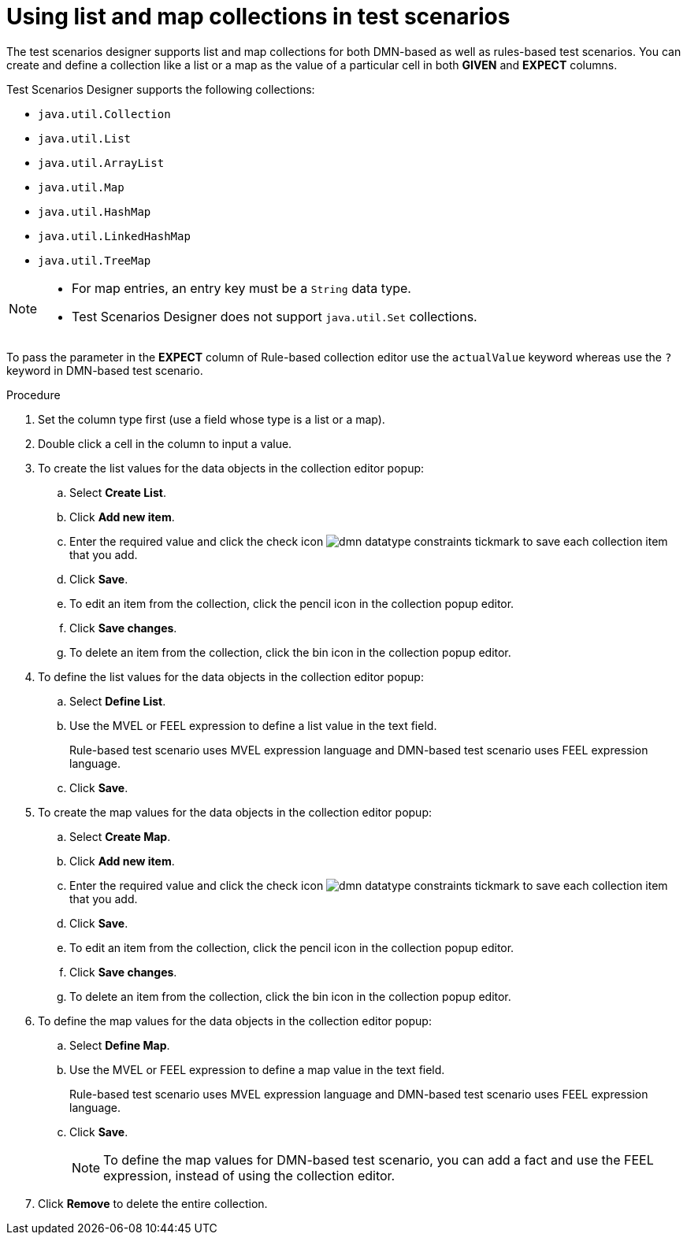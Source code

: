 [id='test-designer-list-map-add-remove-item-proc']
= Using list and map collections in test scenarios

The test scenarios designer supports list and map collections for both DMN-based as well as rules-based test scenarios. You can create and define a collection like a list or a map ​as the value of a particular cell in both *GIVEN* and *EXPECT* columns.

Test Scenarios Designer supports the following collections:

- `java.util.Collection`
- `java.util.List`
- `java.util.ArrayList`
- `java.util.Map`
- `java.util.HashMap`
- `java.util.LinkedHashMap`
- `java.util.TreeMap`

[NOTE]
====
- For map entries, an entry key must be a `String` data type.
- Test Scenarios Designer does not support `java.util.Set` collections.
====

To pass the parameter in the *EXPECT* column of Rule-based collection editor use the `actualValue` keyword whereas use the `?` keyword in DMN-based test scenario.

.Procedure
. Set the column type first (use a field whose type is a list or a map).
. Double click a cell in the column to input a value.
. To create the list values for the data objects in the collection editor popup:
.. Select *Create List*.
.. Click *Add new item*.
.. Enter the required value and click the check icon image:dmn/dmn-datatype-constraints-tickmark.png[] to save each collection item that you add.
.. Click *Save*.
.. To edit an item from the collection, click the pencil icon in the collection popup editor.
.. Click *Save changes*.
.. To delete an item from the collection, click the bin icon in the collection popup editor.

. To define the list values for the data objects in the collection editor popup:
.. Select *Define List*.
.. Use the MVEL or FEEL expression to define a list value in the text field.
+
Rule-based test scenario uses MVEL expression language and DMN-based test scenario uses FEEL expression language.
.. Click *Save*.

. To create the map values for the data objects in the collection editor popup:
.. Select *Create Map*.
.. Click *Add new item*.
.. Enter the required value and click the check icon image:dmn/dmn-datatype-constraints-tickmark.png[] to save each collection item that you add.
.. Click *Save*.
.. To edit an item from the collection, click the pencil icon in the collection popup editor.
.. Click *Save changes*.
.. To delete an item from the collection, click the bin icon in the collection popup editor.

. To define the map values for the data objects in the collection editor popup:
.. Select *Define Map*.
.. Use the MVEL or FEEL expression to define a map value in the text field.
+
Rule-based test scenario uses MVEL expression language and DMN-based test scenario uses FEEL expression language.
.. Click *Save*.
+
[NOTE]
====
To define the map values for DMN-based test scenario, you can add a fact and use the FEEL expression, instead of using the collection editor.
====
. Click *Remove* to delete the entire collection.
